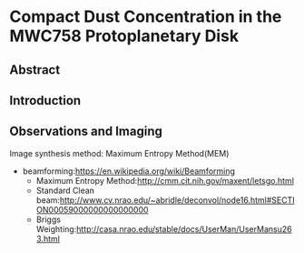 * Compact Dust Concentration in the MWC758 Protoplanetary Disk
** Abstract

** Introduction

** Observations and Imaging
Image synthesis method: Maximum Entropy Method(MEM)
+ beamforming:[[https://en.wikipedia.org/wiki/Beamforming]]
  + Maximum Entropy Method:[[http://cmm.cit.nih.gov/maxent/letsgo.html]]
  + Standard Clean beam:[[http://www.cv.nrao.edu/~abridle/deconvol/node16.html#SECTION00059000000000000000]]
  + Briggs Weighting:[[http://casa.nrao.edu/stable/docs/UserMan/UserMansu263.html]]
